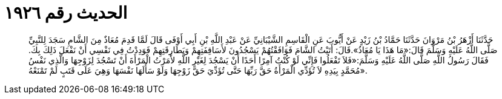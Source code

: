 
= الحديث رقم ١٩٢٦

[quote.hadith]
حَدَّثَنَا أَزْهَرُ بْنُ مَرْوَانَ حَدَّثَنَا حَمَّادُ بْنُ زَيْدٍ عَنْ أَيُّوبَ عَنِ الْقَاسِمِ الشَّيْبَانِيِّ عَنْ عَبْدِ اللَّهِ بْنِ أَبِي أَوْفَى قَالَ لَمَّا قَدِمَ مُعَاذٌ مِنَ الشَّامِ سَجَدَ لِلنَّبِيِّ صَلَّى اللَّهُ عَلَيْهِ وَسَلَّمَ قَالَ:«مَا هَذَا يَا مُعَاذُ».قَالَ: أَتَيْتُ الشَّامَ فَوَافَقْتُهُمْ يَسْجُدُونَ لأَسَاقِفَتِهِمْ وَبَطَارِقَتِهِمْ فَوَدِدْتُ فِي نَفْسِي أَنْ نَفْعَلَ ذَلِكَ بِكَ. فَقَالَ رَسُولُ اللَّهِ صَلَّى اللَّهُ عَلَيْهِ وَسَلَّمَ:«فَلاَ تَفْعَلُوا فَإِنِّي لَوْ كُنْتُ آمِرًا أَحَدًا أَنْ يَسْجُدَ لِغَيْرِ اللَّهِ لأَمَرْتُ الْمَرْأَةَ أَنْ تَسْجُدَ لِزَوْجِهَا وَالَّذِي نَفْسُ مُحَمَّدٍ بِيَدِهِ لاَ تُؤَدِّي الْمَرْأَةُ حَقَّ رَبِّهَا حَتَّى تُؤَدِّيَ حَقَّ زَوْجِهَا وَلَوْ سَأَلَهَا نَفْسَهَا وَهِيَ عَلَى قَتَبٍ لَمْ تَمْنَعْهُ».
